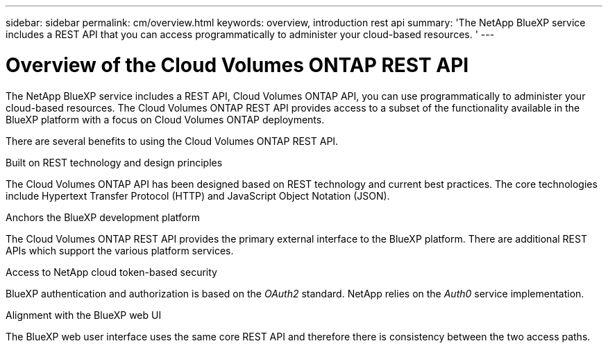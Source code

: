 ---
sidebar: sidebar
permalink: cm/overview.html
keywords: overview, introduction rest api
summary: 'The NetApp BlueXP service includes a REST API that you can access programmatically to administer your cloud-based resources. '
---

= Overview of the Cloud Volumes ONTAP REST API
:hardbreaks:
:nofooter:
:icons: font
:linkattrs:
:imagesdir: ./media/

[.lead]
The NetApp BlueXP service includes a REST API, Cloud Volumes ONTAP API, you can use programmatically to administer your cloud-based resources. The Cloud Volumes ONTAP REST API provides access to a subset of the functionality available in the BlueXP platform with a focus on Cloud Volumes ONTAP deployments.

There are several benefits to using the Cloud Volumes ONTAP REST API.

.Built on REST technology and design principles

The Cloud Volumes ONTAP API has been designed based on REST technology and current best practices. The core technologies include Hypertext Transfer Protocol (HTTP) and JavaScript Object Notation (JSON).

.Anchors the BlueXP development platform

The Cloud Volumes ONTAP REST API provides the primary external interface to the BlueXP platform. There are additional REST APIs which support the various platform services.

.Access to NetApp cloud token-based security

BlueXP authentication and authorization is based on the _OAuth2_ standard. NetApp relies on the _Auth0_ service implementation.

.Alignment with the BlueXP web UI

The BlueXP web user interface uses the same core REST API and therefore there is consistency between the two access paths.
